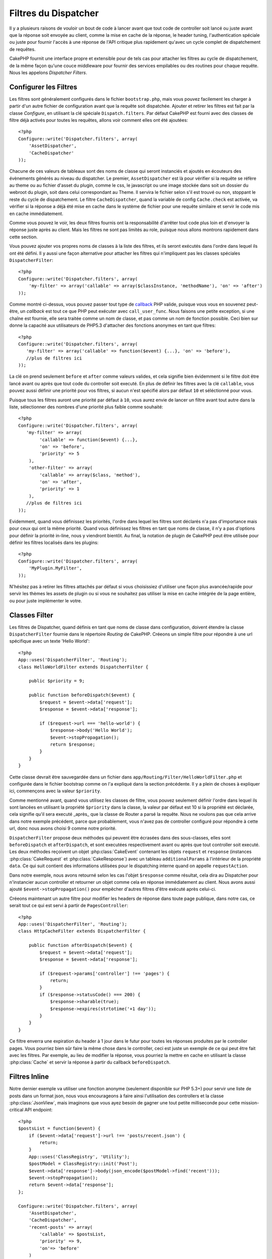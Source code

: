 Filtres du Dispatcher
#####################

.. versionadded:: 2.2

Il y a plusieurs raisons de vouloir un bout de code à lancer avant que tout 
code de controller soit lancé ou juste avant que la réponse soit envoyée au 
client, comme la mise en cache de la réponse, le header tuning, 
l'authentication spéciale ou juste pour fournir l'accès à une réponse de 
l'API critique plus rapidement qu'avec un cycle complet de dispatchement 
de requêtes.

CakePHP fournit une interface propre et extensible pour de tels cas pour 
attacher les filtres au cycle de dispatchement, de la même façon qu'une 
couce middleware pour fournir des services empilables ou des routines 
pour chaque requête. Nous les appelons `Dispatcher Filters`.

Configurer les Filtres
======================

Les filtres sont généralement configurés dans le fichier ``bootstrap.php``, 
mais vous pouvez facilement les charger à partir d'un autre fichier de 
configuration avant que la requête soit dispatchée. Ajouter et retirer les 
filtres est fait par la classe `Configure`, en utilisant la clé spéciale 
``Dispatch.filters``. Par défaut CakePHP est fourni avec des classes de 
filtre déjà activés pour toutes les requêtes, allons voir comment elles ont 
été ajoutées::

    <?php
    Configure::write('Dispatcher.filters', array(
        'AssetDispatcher',
        'CacheDispatcher'
    ));

Chacune de ces valeurs de tableaux sont des noms de classe qui seront 
instanciés et ajoutés en écouteurs des évènements générés au niveau du 
dispatcher. Le premier, ``AssetDispatcher`` est là pour vérifier si la 
requête se réfère au theme ou au fichier d'asset du plugin, comme le css, 
le javascript ou une image stockée dans soit un dossier du webroot du plugin, 
soit dans celui correspondant au Theme. Il servira le fichier selon s'il est 
trouvé ou non, stoppant le reste du cycle de dispatchement. Le filtre 
``CacheDispatcher``, quand la variable de config ``Cache.check`` est 
activée, va vérifier si la réponse a déjà été mise en cache dans le système 
de fichier pour une requête similaire et servir le code mis en cache 
immédiatement.

Comme vous pouvez le voir, les deux filtres fournis ont la responsabilité 
d'arrêter tout code plus loin et d'envoyer la réponse juste après au client. 
Mais les filtres ne sont pas limités au role, puisque nous allons montrons 
rapidement dans cette section.

Vous pouvez ajouter vos propres noms de classes à la liste des filtres, et ils 
seront exécutés dans l'ordre dans lequel ils ont été défini. Il y aussi une 
façon alternative pour attacher les filtres qui n'impliquent pas les 
classes spéciales ``DispatcherFilter``::

    <?php
    Configure::write('Dispatcher.filters', array(
        'my-filter' => array('callable' => array($classInstance, 'methodName'), 'on' => 'after')
    ));

Comme montré ci-dessus, vous pouvez passer tout type de 
`callback <http://php.net/callback>`_ PHP valide, puisque vous vous en 
souvenez peut-être, un `callback` est tout ce que PHP peut exécuter avec 
``call_user_func``. Nous faisons une petite exception, si une chaîne est 
fournie, elle sera traitée comme un nom de classe, et pas comme un nom de 
fonction possible. Ceci bien sur donne la capacité aux utilisateurs 
de PHP5.3 d'attacher des fonctions anonymes en tant que filtres::

    <?php
    Configure::write('Dispatcher.filters', array(
       'my-filter' => array('callable' => function($event) {...}, 'on' => 'before'),
       //plus de filtres ici
    ));


La clé ``on`` prend seulement ``before`` et ``after`` comme valeurs valides, 
et cela signifie bien évidemment si le filtre doit être lancé avant ou après 
que tout code du controller soit executé. En plus de définir les filtres avec 
la clé ``callable``, vous pouvez aussi définir une priorité pour vos filtres, 
si aucun n'est spécifié alors par défaut ``10`` et séléctionné pour vous.

Puisque tous les filtres auront une priorité par défaut à ``10``, vous aurez 
envie de lancer un filtre avant tout autre dans la liste, sélectionner des 
nombres d'une priorité plus faible comme souhaité::

    <?php
    Configure::write('Dispatcher.filters', array(
       'my-filter' => array(
            'callable' => function($event) {...},
            'on' => 'before',
            'priority' => 5
        ),
        'other-filter' => array(
            'callable' => array($class, 'method'),
            'on' => 'after',
            'priority' => 1
        ),
       //plus de filtres ici
    ));

Evidemment, quand vous définissez les priorités, l'ordre dans lequel les 
filtres sont déclarés n'a pas d'importance mais pour ceux qui ont la même 
priorité. Quand vous définissez les filtres en tant que noms de classe, 
il n'y a pas d'options pour définir la priorité in-line, nous y 
viendront bientôt. Au final, la notation de plugin de CakePHP peut 
être utilisée pour définir les filtres localisés dans les plugins::

    <?php
    Configure::write('Dispatcher.filters', array(
        'MyPlugin.MyFilter',
    ));

N'hésitez pas à retirer les filtres attachés par défaut si vous choisissiez 
d'utiliser une façon plus avancée/rapide pour servir les thèmes les assets 
de plugin ou si vous ne souhaitez pas utiliser la mise en cache intégrée 
de la page entière, ou pour juste implémenter le votre.

Classes Filter
==============

Les filtres de Dispatcher, quand définis en tant que noms de classe dans 
configuration, doivent étendre la classe ``DispatcherFilter`` fournie 
dans le répertoire `Routing` de CakePHP.
Créeons un simple filtre pour répondre à une url spécifique avec un texte 
'Hello World'::

    <?php
    App::uses('DispatcherFilter', 'Routing');
    class HelloWorldFilter extends DispatcherFilter {

        public $priority = 9;

        public function beforeDispatch($event) {
            $request = $event->data['request'];
            $response = $event->data['response'];

            if ($request->url === 'hello-world') {
                $response->body('Hello World');
                $event->stopPropagation();
                return $response;
            }
        }
    }

Cette classe devrait être sauvegardée dans un fichier dans 
``app/Routing/Filter/HelloWorldFilter.php`` et configurée dans le fichier 
bootstrap comme on l'a expliqué dans la section précédente. Il y a plein 
de choses à expliquer ici, commençons avec la valeur ``$priority``.

Comme mentionné avant, quand vous utilisez les classes de filtre, 
vous pouvez seulement définir l'ordre dans lequel ils sont lancées en 
utilisant la propriété ``$priority`` dans la classe, la valeur par défaut est 
10 si la propriété est déclarée, cela signifie qu'il sera executé _après_ que 
la classe de Router a parsé la requête. Nous ne voulons pas que cela 
arrive dans notre exemple précédent, parce que probablement, vous n'avez pas 
de controller configuré pour répondre à cette url, donc nous avons choisi 
9 comme notre priorité.

``DispatcherFilter`` propose deux méthodes qui peuvent être écrasées dans des 
sous-classes, elles sont ``beforeDispatch`` et ``afterDispatch``, et sont 
executées respectivement avant ou après que tout controller soit executé.
Les deux méthodes reçoivent un objet  :php:class:`CakeEvent` contenant 
les objets ``request`` et ``response`` 
(instances :php:class:`CakeRequest` et :php:class:`CakeResponse`) avec 
un tableau ``additionalParams`` à l'intérieur de la propriété ``data``. 
Ce qui suit contient des informations utilisées pour le dispatching 
interne quand on appelle ``requestAction``.

Dans notre exemple, nous avons retourné selon les cas l'objet ``$response`` 
comme résultat, cela dira au Dispatcher pour n'instancier aucun controller 
et retourner un objet comme cela en réponse immédiatement au client. Nous 
avons aussi ajouté ``$event->stopPropagation()`` pour empêcher d'autres 
filtres d'être exécuté après celui-ci.

Créeons maintenant un autre filtre pour modifier les headers de réponse dans 
toute page publique, dans notre cas, ce serait tout ce qui est servi à 
partir de ``PagesController``::

    <?php
    App::uses('DispatcherFilter', 'Routing');
    class HttpCacheFilter extends DispatcherFilter {

        public function afterDispatch($event) {
            $request = $event->data['request'];
            $response = $event->data['response'];

            if ($request->params['controller'] !== 'pages') {
                return;
            }
            if ($response->statusCode() === 200) {
                $response->sharable(true);
                $response->expires(strtotime('+1 day'));
            }
        }
    }

Ce filtre enverra une expiration du header à 1 jour dans le futur pour toutes 
les réponses produites par le controller pages. Vous pourriez bien sûr 
faire la même chose dans le controller, ceci est juste un exemple de ce qui 
peut être fait avec les filtres. Par exemple, au lieu de modifier la réponse, 
vous pourriez la mettre en cache  en utilisant la classe :php:class:`Cache`
et servir la réponse à partir du callback ``beforeDispatch``.

Filtres Inline
==============

Notre dernier exemple va utiliser une fonction anonyme (seulement disponible 
sur PHP 5.3+) pour servir une liste de posts dans un format json, nous 
vous encourageons à faire ainsi l'utilisation des controllers et la classe 
:php:class:`JsonView`, mais imaginons que vous ayez besoin de gagner une tout 
petite milliseconde pour cette mission-critical API endpoint::

    <?php
    $postsList = function($event) {
        if ($event->data['request']->url !== 'posts/recent.json') {
            return;
        }
        App::uses('ClassRegistry', 'Utility');
        $postModel = ClassRegistry::init('Post');
        $event->data['response']->body(json_encode($postModel->find('recent')));
        $event->stopPropagation();
        return $event->data['response'];
    };

    Configure::write('Dispatcher.filters', array(
        'AssetDispatcher',
        'CacheDispatcher',
        'recent-posts' => array(
            'callable' => $postsList,
            'priority' => 9,
            'on'=> 'before'
        )
    ));

Dans l'exemple précédent, nous avons selectionné une priorité à ``9`` pour 
notre filtre, donc pour sauter toute autre logique, soit placé dans des 
filtres personnalisés, soit dans des filtres du coeur comme le système de 
routing interne de CakePHP. Bien que cela ne soit pas necéssaire, cela 
montre comment faire pour que votre code important se lance en premier au 
cas où vous auriez besoin de trim au plus gros possible à partir de 
certaines requêtes.

Pour des raisons évidentes, ceci a le potentiel de rendre la maintenance de 
votre app très difficile. Les filtres sont un outil extrèmement puissant 
quand on les utilise sagement, ajouter les gestionnaires de réponse 
pour chaque url dans votre app n'est pas une bonne utilisation pour cela. Mais 
si vous avez une raison valide de le faire, alors vous avez une solution 
propre à portée de main. Gardez à l'esprit que tout ne doit pas être un 
filtre, les `Controllers` et les `Components` sont habituellement un choix 
plus précis pour ajouter tout code de gestion de requête à votre app.


.. meta::
    :title lang=fr: Filtres du Dispatcher
    :description lang=fr: Les filtres du Dispatcher sont une couche middleware pour CakePHP permettant de modifier la requête ou la réponse avant qu'elles soit envoyées
    :keywords lang=fr: middleware, filters, dispatcher, request, response, rack, application stack, events, beforeDispatch, afterDispatch, router
